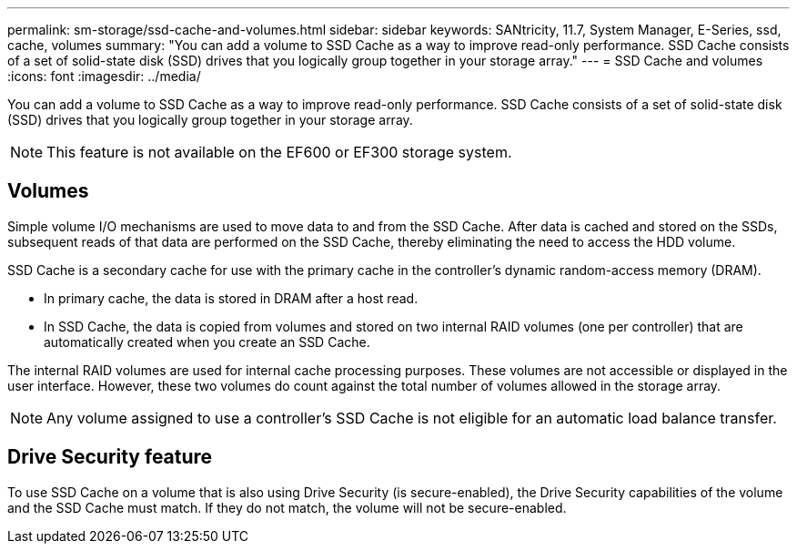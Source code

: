 ---
permalink: sm-storage/ssd-cache-and-volumes.html
sidebar: sidebar
keywords: SANtricity, 11.7, System Manager, E-Series, ssd, cache, volumes
summary: "You can add a volume to SSD Cache as a way to improve read-only performance. SSD Cache consists of a set of solid-state disk (SSD) drives that you logically group together in your storage array."
---
= SSD Cache and volumes
:icons: font
:imagesdir: ../media/

[.lead]
You can add a volume to SSD Cache as a way to improve read-only performance. SSD Cache consists of a set of solid-state disk (SSD) drives that you logically group together in your storage array.

[NOTE]
====
This feature is not available on the EF600 or EF300 storage system.
====

== Volumes

Simple volume I/O mechanisms are used to move data to and from the SSD Cache. After data is cached and stored on the SSDs, subsequent reads of that data are performed on the SSD Cache, thereby eliminating the need to access the HDD volume.

SSD Cache is a secondary cache for use with the primary cache in the controller's dynamic random-access memory (DRAM).

* In primary cache, the data is stored in DRAM after a host read.
* In SSD Cache, the data is copied from volumes and stored on two internal RAID volumes (one per controller) that are automatically created when you create an SSD Cache.

The internal RAID volumes are used for internal cache processing purposes. These volumes are not accessible or displayed in the user interface. However, these two volumes do count against the total number of volumes allowed in the storage array.

[NOTE]
====
Any volume assigned to use a controller's SSD Cache is not eligible for an automatic load balance transfer.
====

== Drive Security feature

To use SSD Cache on a volume that is also using Drive Security (is secure-enabled), the Drive Security capabilities of the volume and the SSD Cache must match. If they do not match, the volume will not be secure-enabled.
